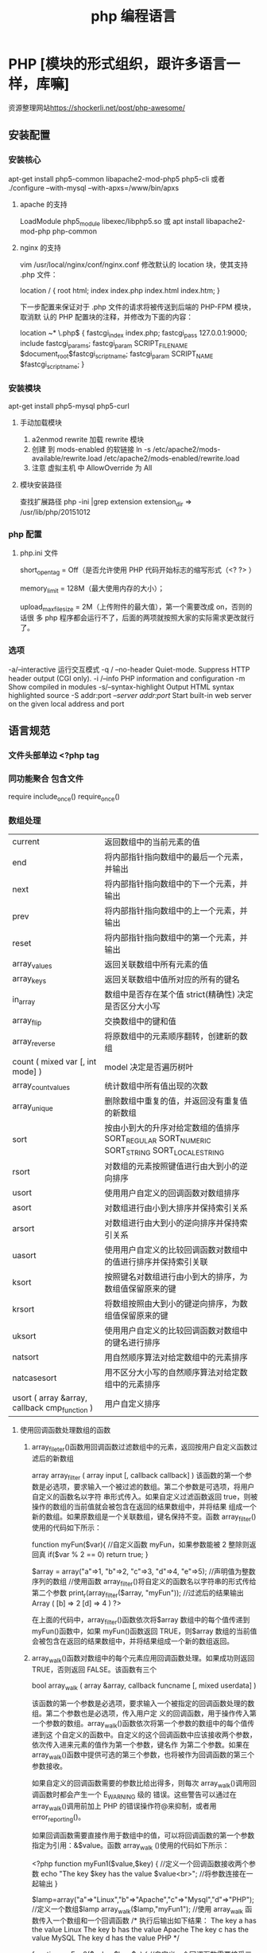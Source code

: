 #+TITLE: php 编程语言
#+DESCRIPTION: 关于 php 的文档啦
* PHP [模块的形式组织，跟许多语言一样，库嘛]
  资源整理网站[[https://shockerli.net/post/php-awesome/]] 
** 安装配置
*** 安装核心
    apt-get install php5-common libapache2-mod-php5 php5-cli
    或者
    ./configure --with-mysql --with-apxs=/www/bin/apxs
**** apache 的支持
     LoadModule php5_module        libexec/libphp5.so
     或
     apt install libapache2-mod-php php-common
**** nginx 的支持
     vim /usr/local/nginx/conf/nginx.conf
     修改默认的 location 块，使其支持 .php 文件：

     location / {
     root   html;
     index  index.php index.html index.htm;
     }
     
     下一步配置来保证对于 .php 文件的请求将被传送到后端的 PHP-FPM 模块， 取消默
     认的 PHP 配置块的注释，并修改为下面的内容：

     location ~* \.php$ {
     fastcgi_index   index.php;
     fastcgi_pass    127.0.0.1:9000;
     include         fastcgi_params;
     fastcgi_param   SCRIPT_FILENAME    $document_root$fastcgi_script_name;
     fastcgi_param   SCRIPT_NAME        $fastcgi_script_name;
     }
*** 安装模块
    apt-get install php5-mysql php5-curl
**** 手动加载模块 
     1. a2enmod rewrite 加载 rewrite 模块
     2. 创建 到 mods-enabled 的软链接 ln -s /etc/apache2/mods-available/rewrite.load /etc/apache2/mods-enabled/rewrite.load
     3. 注意 虚拟主机 中 AllowOverride 为 All
**** 模块安装路径
     查找扩展路径 php -ini |grep extension
     extension_dir => /usr/lib/php/20151012
*** php 配置  
**** php.ini 文件
     short_open_tag = Off（是否允许使用 PHP 代码开始标志的缩写形式（<? ?> ）
     
     memory_limit = 128M（最大使用内存的大小）；
     
     upload_max_filesize = 2M（上传附件的最大值），第一个需要改成 on，否则的话很
     多 php 程序都会运行不了，后面的两项就按照大家的实际需求更改就行了。
*** 选项
    -a/--interactive 运行交互模式
    -q / --no-header     Quiet-mode. Suppress HTTP header output (CGI only).
    -i /--info            PHP information and configuration
    -m             Show compiled in modules
    -s/--syntax-highlight             Output HTML syntax highlighted source
    -S addr:port  /--server addr:port/ Start built-in web server on the given local address and port

** 语言规范
*** 文件头部单边 <?php  tag 
*** 同功能聚合 包含文件
    require 
    include_once()
    require_once()
*** 数组处理
| current                                       | 返回数组中的当前元素的值                                                                    |
| end                                           | 将内部指针指向数组中的最后一个元素，并输出                                                  |
| next                                          | 将内部指针指向数组中的下一个元素，并输出                                                    |
| prev                                          | 将内部指针指向数组中的上一个元素，并输出                                                    |
| reset                                         | 将内部指针指向数组中的第一个元素，并输出                                                    |
| array_values                                  | 返回关联数组中所有元素的值                                                                  |
| array_keys                                    | 返回关联数组中值所对应的所有的键名                                                          |
| in_array                                      | 数组中是否存在某个值 strict(精确性) 决定是否区分大小写                                      |
| array_flip                                    | 交换数组中的键和值                                                                          |
| array_reverse                                 | 将原数组中的元素顺序翻转，创建新的数组                                                      |
| count ( mixed var [, int mode] )              | model 决定是否遍历树叶                                                                      |
| array_count_values                            | 统计数组中所有值出现的次数                                                                  |
| array_unique                                  | 删除数组中重复的值，并返回没有重复值的新数组                                                |
| sort                                          | 按由小到大的升序对给定数组的值排序 SORT_REGULAR SORT_NUMERIC SORT_STRING SORT_LOCALE_STRING |
| rsort                                         | 对数组的元素按照键值进行由大到小的逆向排序                                                  |
| usort                                         | 使用用户自定义的回调函数对数组排序                                                          |
| asort                                         | 对数组进行由小到大排序并保持索引关系                                                        |
| arsort                                        | 对数组进行由大到小的逆向排序并保持索引关系                                                  |
| uasort                                        | 使用用户自定义的比较回调函数对数组中的值进行排序并保持索引关联                              |
| ksort                                         | 按照键名对数组进行由小到大的排序，为数组值保留原来的键                                      |
| krsort                                        | 将数组按照由大到小的键逆向排序，为数组值保留原来的键                                        |
| uksort                                        | 使用用户自定义的比较回调函数对数组中的键名进行排序                                          |
| natsort                                       | 用自然顺序算法对给定数组中的元素排序                                                        |
| natcasesort                                   | 用不区分大小写的自然顺序算法对给定数组中的元素排序                                          |
| usort ( array &array, callback cmp_function ) | 用户自定义排序                                                                              |
**** 使用回调函数处理数组的函数 
***** array_fileter()函数用回调函数过滤数组中的元素，返回按用户自定义函数过滤后的新数组
      array array_filter ( array input [, callback callback] )
 该函数的第一个参数是必选项，要求输入一个被过滤的数组。第二个参数是可选项，将用户自定义的函数名以字符
 串形式传入。如果自定义过滤函数返回 true，则被操作的数组的当前值就会被包含在返回的结果数组中，并将结果
 组成一个新的数组。如果原数组是一个关联数组，键名保持不变。函数 array_filter()使用的代码如下所示：

         function myFun($var){                                           //自定义函数 myFun，如果参数能被 2 整除则返回真
                 if($var % 2 == 0)
                         return true;
         }

         $array = array("a"=>1, "b"=>2, "c"=>3, "d"=>4, "e"=>5);          //声明值为整数序列的数组
      //使用函数 array_filter()将自定义的函数名以字符串的形式传给第二个参数
      print_r(array_filter($array, "myFun"));                         //过滤后的结果输出 Array ( [b] => 2 [d] => 4 )
      ?>

         在上面的代码中，array_filter()函数依次将$array 数组中的每个值传递到 myFun()函数中，如果 myFun()函数返回
         TRUE，则$array 数组的当前值会被包含在返回的结果数组中，并将结果组成一个新的数组返回。
***** array_walk()函数对数组中的每个元素应用回调函数处理。如果成功则返回 TRUE，否则返回 FALSE。该函数有三个
       bool array_walk ( array &array, callback funcname [, mixed userdata] )

 该函数的第一个参数是必选项，要求输入一个被指定的回调函数处理的数组。第二个参数也是必选项，传入用户定
 义的回调函数，用于操作传入第一个参数的数组。array_walk()函数依次将第一个参数的数组中的每个值传递到这
 个自定义的函数中。自定义的这个回调函数中应该接收两个参数，依次传入进来元素的值作为第一个参数，键名作
 为第二个参数。如果在 array_walk()函数中提供可选的第三个参数，也将被作为回调函数的第三个参数接收。

 如果自定义的回调函数需要的参数比给出得多，则每次 array_walk()调用回调函数时都会产生一个 E_WARNING 级的
 错误。这些警告可以通过在 array_walk()调用前加上 PHP 的错误操作符@来抑制，或者用 error_reporting()。

 如果回调函数需要直接作用于数组中的值，可以将回调函数的第一个参数指定为引用：&$value。函数 array_walk
 ()使用的代码如下所示：


 <?php
         function myFun1($value,$key) {                                          //定义一个回调函数接收两个参数
                 echo "The key $key has the value $value<br>";                     //将参数连接在一起输出
         }

         $lamp=array("a"=>"Linux","b"=>"Apache","c"=>"Mysql","d"=>"PHP");    //定义一个数组$lamp
         array_walk($lamp,"myFun1");                     //使用 array_walk 函数传入一个数组和一个回调函数
         /*  执行后输出如下结果：
             The key a has the value Linux
             The key b has the value Apache
             The key c has the value MySQL
             The key d has the value PHP */

         function myFun2($value,$key,$p)  {              //自定义一个回调函数需要接受三个参数
                 echo "$key $p $value <br>";             //将三个参数连接后输出
         }
        
         array_walk($lamp,"myFun2","has the value");     //使用 array_walk 函数传入三个参数
         /*执行后输出如下结果：
           a has the value Linux
           b has the value Apache
           c has the value MySQL
        d has the value PHP     */

         function myFun3(&$value,$key) {                     //改变量组元素的值（请注意 &$value 传入引用）
                 $value="Web";                           //将改变原数组中每个元素的值
         }

         array_walk($lamp,"myFun3");                     //使用 array_walk 函数传入两个参数，其中第一个参数为引用
         print_r($lamp);                                 //输出：Array ( [a] => Web [b] => Web [c] => Web [d] => Web )
 ?>

***** array_map() 
 与上一个 array_walk()函数相比，array_map()函数将更加灵活，并且可以处理多个数组。
 将回调函数作用到给定数组的元素上，返回用户自定义函数作用后的数组。array_map()是
 任意参数列表函数，回调函数接受的参数数目应该和传递给 array_map()函数的数组数目
 一致。其函数的原型如下：
***** 多维数组的排序 
  array_multisort()  对多个数组或多维数组进行排序  
  PHP 也允许在多维数组上执行一些比较复杂的排序。例如，首先对一个嵌套数组使用一个普通的键值进行排序，然
 后再根据另一个键值进行排序。这与使用 SQL 的 ORDER BY 语句对多个字段进行排序非常相似。可以使用
 array_multisort()函数对多个数组或多维数组进行排序，或者根据某一维或多维对多维数组进行排序。其函数的原
 型分别如下：


 bool array_multisort ( array ar1 [, mixed arg [, mixed ... [, array ...]]] )

 该函数如果成功则返回 TRUE，失败则返回 FALSE。第一个参数是要排序的主要数组。数组中的值比较为相同的话，
 就按照下一个输入数组中相应值的大小来排序，依此类推。函数 array_multisort()使用的代码如下所示：


 <?php
         $data = array(                          //声明一个$data 数组，仿真了一个行和列数组
                         array("id" => 1, "soft" => "Linux", "rating" => 3),
                         array("id" => 2, "soft" => "Apache", "rating" => 1),
                         array("id" => 3, "soft" => "MySQL", "rating" => 4),
                         array("id" => 4, "soft" => "PHP", "rating" => 2),
                 );
         //使用 foreach 遍历创建两个数组作为 array_multisort 的参数
         foreach ($data as $key => $value) {
                 $soft[$key] = $value["soft"];     //将$data 中的每个数组元素中键值为 soft 的值形成数组$soft
                 $rating[$key] = $value["rating"]; //将每个数组元素中键值为 rating 的值形成数组$rating
         }

         array_multisort($rating, $soft, $data);  //使用 array_multisort()函数传入三个数组进行排序
         print_r($data);                          //输出排序后的二维数组
 ?>

**** 拆分、合并、分解和接合数组 
***** 函数 array_slice() 
      array_slice()函数的作用是在数组中根据条件取出一段值并返回。如果数组有字符串键，所返回的数组将保留键名。
      该函数可以设置四个参数，其函数的原型如下：
** 运行程序 php <FILENAME>/php -f <FILENAME>
* 例子
** 简单文件上传 
  注意路径都是相对路径，绝对路径 必须是/home/wuming 这种的，要么用常量 ROOT 这种
   PHP 文件上传
 通过 PHP，可以把文件上传到服务器。
 本章节实例在 test 项目下完成，目录结构为：
 test
 |-----upload             # 文件上传的目录
 |-----form.html          # 表单文件
 |-----upload_file.php    # php 上传代码
 源码下载
 创建一个文件上传表单
 允许用户从表单上传文件是非常有用的。
 请看下面这个供上传文件的 HTML 表单：
 <html>
 <head>
 <meta charset="utf-8">
 <title>菜鸟教程(runoob.com)</title>
 </head>
 <body>

 <form action="upload_file.php" method="post" enctype="multipart/form-data">
     <label for="file">文件名：</label>
     <input type="file" name="file" id="file"><br>
     <input type="submit" name="submit" value="提交">
 </form>

 </body>
 </html>
 将以上代码保存到 form.html 文件中。
 有关上面的 HTML 表单的一些注意项列举如下：
 <form> 标签的 enctype 属性规定了在提交表单时要使用哪种内容类型。在表单需要二进制数据时，比如文件内容，请使用 "multipart/form-data"。
 <input> 标签的 type="file" 属性规定了应该把输入作为文件来处理。举例来说，当在浏览器中预览时，会看到输入框旁边有一个浏览按钮。
 注释：允许用户上传文件是一个巨大的安全风险。请仅仅允许可信的用户执行文件上传操作。
 创建上传脚本
 "upload_file.php" 文件含有供上传文件的代码：
 <?php
 if ($_FILES["file"]["error"] > 0)
 {
     echo "错误：" . $_FILES["file"]["error"] . "<br>";
 }
 else
 {
     echo "上传文件名: " . $_FILES["file"]["name"] . "<br>";
     echo "文件类型: " . $_FILES["file"]["type"] . "<br>";
     echo "文件大小: " . ($_FILES["file"]["size"] / 1024) . " kB<br>";
     echo "文件临时存储的位置: " . $_FILES["file"]["tmp_name"];
 }
 ?>
 通过使用 PHP 的全局数组 $_FILES，你可以从客户计算机向远程服务器上传文件。
 第一个参数是表单的 input name，第二个下标可以是 "name"、"type"、"size"、"tmp_name" 或 "error"。如下所示：
 $_FILES["file"]["name"] - 上传文件的名称
 $_FILES["file"]["type"] - 上传文件的类型
 $_FILES["file"]["size"] - 上传文件的大小，以字节计
 $_FILES["file"]["tmp_name"] - 存储在服务器的文件的临时副本的名称
 $_FILES["file"]["error"] - 由文件上传导致的错误代码
 这是一种非常简单文件上传方式。基于安全方面的考虑，您应当增加有关允许哪些用户上传文件的限制。
 上传限制
 在这个脚本中，我们增加了对文件上传的限制。用户只能上传 .gif、.jpeg、.jpg、.png 文件，文件大小必须小于 200 kB：
 <?php
 // 允许上传的图片后缀
 $allowedExts = array("gif", "jpeg", "jpg", "png");
 $temp = explode(".", $_FILES["file"]["name"]);
 $extension = end($temp);        // 获取文件后缀名
 if ((($_FILES["file"]["type"] == "image/gif")
 || ($_FILES["file"]["type"] == "image/jpeg")
 || ($_FILES["file"]["type"] == "image/jpg")
 || ($_FILES["file"]["type"] == "image/pjpeg")
 || ($_FILES["file"]["type"] == "image/x-png")
 || ($_FILES["file"]["type"] == "image/png"))
 && ($_FILES["file"]["size"] < 204800)    // 小于 200 kb
 && in_array($extension, $allowedExts))
 {
     if ($_FILES["file"]["error"] > 0)
     {
         echo "错误：: " . $_FILES["file"]["error"] . "<br>";
     }
     else
     {
         echo "上传文件名: " . $_FILES["file"]["name"] . "<br>";
         echo "文件类型: " . $_FILES["file"]["type"] . "<br>";
         echo "文件大小: " . ($_FILES["file"]["size"] / 1024) . " kB<br>";
         echo "文件临时存储的位置: " . $_FILES["file"]["tmp_name"];
     }
 }
 else
 {
     echo "非法的文件格式";
 }
 ?>
 保存被上传的文件
 上面的实例在服务器的 PHP 临时文件夹中创建了一个被上传文件的临时副本。
 这个临时的副本文件会在脚本结束时消失。要保存被上传的文件，我们需要把它拷贝到另外的位置：
 <?php
 // 允许上传的图片后缀
 $allowedExts = array("gif", "jpeg", "jpg", "png");
 $temp = explode(".", $_FILES["file"]["name"]);
 echo $_FILES["file"]["size"];
 $extension = end($temp);     // 获取文件后缀名
 if ((($_FILES["file"]["type"] == "image/gif")
 || ($_FILES["file"]["type"] == "image/jpeg")
 || ($_FILES["file"]["type"] == "image/jpg")
 || ($_FILES["file"]["type"] == "image/pjpeg")
 || ($_FILES["file"]["type"] == "image/x-png")
 || ($_FILES["file"]["type"] == "image/png"))
 && ($_FILES["file"]["size"] < 204800)   // 小于 200 kb
 && in_array($extension, $allowedExts))
 {
     if ($_FILES["file"]["error"] > 0)
     {
         echo "错误：: " . $_FILES["file"]["error"] . "<br>";
     }
     else
     {
         echo "上传文件名: " . $_FILES["file"]["name"] . "<br>";
         echo "文件类型: " . $_FILES["file"]["type"] . "<br>";
         echo "文件大小: " . ($_FILES["file"]["size"] / 1024) . " kB<br>";
         echo "文件临时存储的位置: " . $_FILES["file"]["tmp_name"] . "<br>";
        
         // 判断当期目录下的 upload 目录是否存在该文件
         // 如果没有 upload 目录，你需要创建它，upload 目录权限为 777
         if (file_exists("upload/" . $_FILES["file"]["name"]))
         {
             echo $_FILES["file"]["name"] . " 文件已经存在。 ";
         }
         else
         {
             // 如果 upload 目录不存在该文件则将文件上传到 upload 目录下
             move_uploaded_file($_FILES["file"]["tmp_name"], "upload/" . $_FILES["file"]["name"]);
             echo "文件存储在: " . "upload/" . $_FILES["file"]["name"];
         }
     }
 }
 else
 {
     echo "非法的文件格式";
 }
 ?>
 上面的脚本检测了文件是否已存在，如果不存在，则把文件拷贝到名为 "upload" 的目录下。
 文件上传演示操作如下所示：
** 日志记录
 error_log("出现大麻烦了!", 1, ". mydomain.com");   //发送到管理员邮箱中   
 error_log("搞砸了!",   2,   "localhost:5000");     //发送到本机对应 5000 端口的服务器中   
 error_log("搞砸了!\n",   3,   "/usr/local/errors.log");  //追加到指定的文件中   
 #+BEGIN_SRC php
  <?php
  header("Content-type: text/html; charset=utf-8");
  /********************
  1、写入内容到文件,追加内容到文件
  2、打开并读取文件内容
  ********************/
   $file  = 'log.txt';//要写入文件的文件名（可以是任意文件名），如果文件不存在，将会创建一个
   $content = "第一次写入的内容\n";
  
   if($f  = file_put_contents($file, $content,FILE_APPEND)){// 这个函数支持版本(PHP 5) 
    echo "写入成功。<br />";
   }
  if($data = file_get_contents($file)){; // 这个函数支持版本(PHP 4 >= 4.3.0, PHP 5) 
    echo "写入文件的内容是：$data";
   }
  ?>
 #+END_SRC
** 临时域名
     ./natapp -authtoken=e5eb817e91aeee83 
* 树的节点
/**
 * Class TNode
 * 节点类
 */
class TNode
{
    public $lnode = null;
    public $rnode = null;
    public $val = 0;

    public function __construct($val, $lnode = null, $rnode = null)
    {
        $this->val = $val;
        $this->lnode = $lnode;
        $this->rnode = $rnode;
    }
}

树的容器


/**
 * Class BinarySearchTree
 * 二叉查找树容器
 */
class BinarySearchTree
{

    /**
     * 用于存放根节点
     * @var null|TNode
     */
    protected $head = null;

    /**
     * 内部节点的指向引用
     * @var null|TNode
     */
    protected $pointer = null;

    public function __construct(TNode &$node)
    {
        $this->head = &$node;
        $this->pointer = $this->head;
    }

    /**
     * 重置指针到根节点
     */
    public function rewind()
    {
        $this->pointer = &$this->head;
    }

    /**
     * 插入操作
     * @param $val
     */
    public function insert($val)
    {
        $this->rewind();
        //遍历插入
        while (true) {
            if ($val > $this->pointer->val) {
                //大于当前节点则向右查
                if (!empty($this->pointer->rnode)) {
                    $this->pointer = &$this->pointer->rnode;
                } else {
                    $this->pointer->rnode = new TNode($val);
                    break;
                }
            } else {
                //小于当前节点则向左查
                if (!empty($this->pointer->lnode)) {
                    $this->pointer = &$this->pointer->lnode;
                } else {
                    $this->pointer->lnode = new TNode($val);
                    break;
                }
            }
        }
    }

    /**
     * 查找操作
     * @param $val
     * @return bool|null|TNode
     */
    public function search($val)
    {
        //与插入类似
        $this->rewind();
        while (true) {
            if ($val > $this->pointer->val) {
                if (!empty($this->pointer->rnode)) {
                    $this->pointer = &$this->pointer->rnode;
                } else {
                    return false;
                }
            } else if ($val < $this->pointer->val) {
                if (!empty($this->pointer->lnode)) {
                    $this->pointer = &$this->pointer->lnode;
                } else {
                    return false;
                }
            } else {
                return $this->pointer;
            }
        }
    }

    /**
     * 删除操作
     * @param $val
     * @return bool
     */
    public function delete($val)
    {
        $this->rewind();
        $flag = true;
        $prev_pointer = null;
        //遍历寻找需要被删除的数据
        while (true) {
            if ($val > $this->pointer->val) {
                if (!empty($this->pointer->rnode)) {
                    $prev_pointer = $this->pointer;
                    $this->pointer = &$this->pointer->rnode;
                } else {
                    $flag = false;
                    break;
                }
            } else if ($val < $this->pointer->val) {
                if (!empty($this->pointer->lnode)) {
                    $prev_pointer = $this->pointer;
                    $this->pointer = &$this->pointer->lnode;
                } else {
                    $flag = false;
                    break;
                }
            } else {
                break;
            }
        }

        if ($flag === false) {
            return false;
        }

        if ($this->pointer->rnode == null || $this->pointer->lnode == null) {
            //存在左边
            if ($this->pointer == $prev_pointer->lnode) {
                unset($prev_pointer->lnode);
                $prev_pointer->lnode = $this->pointer->lnode;
            } else {
                unset($prev_pointer->rnode);
                $prev_pointer->rnode = $this->pointer->lnode;
            }
            unset($this->pointer);
        } else if ($this->pointer->rnode != null && $this->pointer->rnode == null) {
            //存在右边分支
            if ($this->pointer == $prev_pointer->lnode) {
                unset($prev_pointer->lnode);
                $prev_pointer->lnode = $this->pointer->rnode;
            } else {
                unset($prev_pointer->rnode);
                $prev_pointer->rnode = $this->pointer->rnode;
            }
            unset($this->pointer);
        } else if ($this->pointer->rnode == null && $this->pointer->lnode == null) {
            //不存在两边分支
            if ($this->pointer == $prev_pointer->lnode) {
                unset($prev_pointer->lnode);
            } else {
                unset($prev_pointer->rnode);
            }
            unset($this->pointer);
        } else {
            //两边都存在分支
            $temp = &$this->pointer;
            //先转向左节点
            $search = &$this->pointer->lnode;
            //一直向右寻找
            while (!empty($search->rnode)) {
                $temp = &$search;
                $search = &$search->rnode;
            }
            $this->pointer->val = $search->val;
            //如果第一次寻找存在右节点
            if ($temp != $this->pointer) {
                //重置右节点
                $temp->rnode = $search->lnode;
            } else {
                //重置左节点
                $temp->lnode = $search->lnode;
            }
        }
    }

}

实例演示


$tree = new BinarySearchTree(new TNode(1));
$tree->insert(2);
$tree->insert(5);
$tree->insert(7);
$tree->insert(3);
$tree->insert(6);
$tnode = $tree->search(5);
var_dump($tnode);
$tree->delete(5);
var_dump($tree);
=======
* 数据库调试
  echo mysql_errno();  
  echo mysql_error();
* 数据库操作
1.链接数据库通用方法：conn.php 
<?php 
//第一步：链接数据库 
$conn=@mysql_connect("localhost:3306","wuming","wuming")or die ("mysql 链接失败"); 

//第二步: 选择指定的数据库，设置字符集 
@mysql_select_db("test",$conn) or die ("db 链接失败".mysql_error()); 
print_r($conn);
mysql_query('SET NAMES UTF8')or die ("字符集设置错误"); 
?> 

2.增加 add.php 
<?php 
include("conn.php");//引入链接数据库 
if(!empty($_POST['sub'])){ 
$title=$_POST['title']; 
$con=$_POST['con']; 
echo $sql="insert into news(id,title,dates,contents) value (null,'$title',now(),'$con')" ; 
mysql_query($sql); 
echo"插入成功"; 
} 
?> 
<form action="add.php" method="post"> 
标题: <input type="text" name="title"><br> 
内容: <textarea rows="5" cols="50" name="con"></textarea><br> 
<input type="submit" name="sub" value="发表"> 
</form> 

3.删除 del.php 
<?php 
include("conn.php");//引入链接数据库<pre name="code" class="html"><?php 
include("conn.php");//引入链接数据库 
if(!empty ($_GET['id'])){ 
$sql="select * from news where id='".$_GET['id']."'"; 
$query=mysql_query($sql); 
$rs=mysql_fetch_array($query); 
} 
if(!empty($_POST['sub'])){ 
$title=$_POST['title']; 
$con=$_POST['con']; 
$hid=$_POST['hid']; 
$sql="update news set title='$title',contents='$con' where id='$hid' limit 1 "; 
mysql_query($sql); 
echo "<script> alert('更新成功'); location.href='index.php'</script>"; 
echo"更新成功"; 
} 
?> 
<form action="edit.php" method="post"> 
<input type="hidden" name="hid" value="<?php echo $rs['id']?>"/> 
标题: <input type="text" name="title" value="<?php echo $rs['title']?>"><br> 
内容: <textarea rows="5" cols="50" name="con"><?php echo $rs['contents']?></textarea><br> 
<input type="submit" name="sub" value="发表"> 
</form></pre><br> 
if(!empty($_GET['del'])){ $d=$_GET['del']; $sql="delete from news where id ='$d'"; } $query=mysql_query($sql); echo "删除成功"; ?><p></p> 
<pre></pre> 
<br> 
4，改 edit.php 页面 
<p></p> 
<p><br> 
</p> 
<p></p><pre name="code" class="html"><?php 
include("conn.php");//引入链接数据库 
if(!empty ($_GET['id'])){ 
$sql="select * from news where id='".$_GET['id']."'"; 
$query=mysql_query($sql); 
$rs=mysql_fetch_array($query); 
} 
if(!empty($_POST['sub'])){ 
$title=$_POST['title']; 
$con=$_POST['con']; 
$hid=$_POST['hid']; 
$sql="update news set title='$title',contents='$con' where id='$hid' limit 1 "; 
mysql_query($sql); 
echo "<script> alert('更新成功'); location.href='index.php'</script>"; 
echo"更新成功"; 
} 
?> 
<form action="edit.php" method="post"> 
<input type="hidden" name="hid" value="<?php echo $rs['id']?>"/> 
标题: <input type="text" name="title" value="<?php echo $rs['title']?>"><br> 
内容: <textarea rows="5" cols="50" name="con"><?php echo $rs['contents']?></textarea><br> 
<input type="submit" name="sub" value="发表"> 
</form></pre><br> 
5.查，列表页面<pre name="code" class="html"><a href="add.php">添加内容</a> 
<form> 
<input type="text" name="keys" /> 
<input type="submit" name="subs" value="搜索"/> 
</form> 
<?php 
include("conn.php");//引入链接数据库 
if(!empty($_GET['keys'])){ 
$w=" title like '%".$_GET['keys']."%'"; 
}else{ 
$w=1; 
} 
$sql="select * from news where $w order by id desc"; 
$query=mysql_query($sql); 
while($rs=mysql_fetch_array($query)){ 
?> 
<h2>标题:<a href="view.php?id=<?php echo $rs['id'] ?>"><?php echo $rs['title'] ?></a> <a href="edit.php?id=<?php echo $rs['id'] ?>">编辑</a>｜｜<a href="del.php?del=<?php echo $rs['id'] ?>">删除</a></h2> 
<li><?php echo $rs['dates'] ?></li> 
<p><?php echo $rs['contents'] ?></p> 
<hr> 
<?php 
} 

* PHP 扩展
** 扩展管理器
*** Composer php 项目依赖管理器
**** 安装
    curl -sS https://getcomposer.org/installer | php
    mv composer.phar /usr/local/bin/composer
**** 配置文件 composer.json
***** 设置镜像地址(中国的镜像地址 -g 参数表示全局配置)
      composer config -g repo.packagist composer https://packagist.phpcomposer.com
       然后在自己项目里面的 composer.json 文件里面添加如下：
       #+BEGIN_SRC json
         "repositories": {
             "packagist": {
                 "type": "composer",
                 "url": "https://packagist.phpcomposer.com"
             }
         }
       #+END_SRC
***** 声明依赖
   #+BEGIN_SRC json
     {
         "require": {
             "monolog/monolog": "1.2.*"
         }
     }
   #+END_SRC
**** 安装依赖
     安装依赖非常简单，只需在项目目录下运行：
     composer install
   
     如果没有全局安装的话，则运行：
     php composer.phar install
**** 自动加载
     Composer 提供了自动加载的特性，只需在你的代码的初始化部分中加入下面一行：
     require 'vendor/autoload.php';
**** 仅更新单个库 composer update foo/bar
**** 更新 composer.lock  composer update nothing  或 composer update --lock
**** 不编辑 composer.json 的情况下安装库
  你可能会觉得每安装一个库都需要修改 composer.json 太麻烦，那么你可以直接使用 require 命令。

  composer require "foo/bar:1.0.0"
  
  这个方法也可以用来快速地新开一个项目。init 命令有--require 选项，可以自动编写
  composer.json：（注意我们使用-n，这样就不用回答问题）

  $ composer init --require=foo/bar:1.0.0 -n
  $ cat composer.json
  {
      "require": {
          "foo/bar": "1.0.0"
      }
  }
**** 克隆仓库
  composer create-project doctrine/orm path 2.2.0
  
  这会自动克隆仓库，并检出指定的版本。克隆库的时候用这个命令很方便，不需要搜寻原
  始的 URI 了。

**** 若要修改，源代码优先
  composer update symfony/yaml --prefer-source

  composer status -v
  You have changes in the following dependencies:
  /path/to/app/vendor/symfony/yaml/Symfony/Component/Yaml:
      M Dumper.php
  当你试图更新一个修改过的库的时候，Composer 会提醒你，询问是否放弃修改：

  $ composer update
**** 为生产环境作准备
  最后提醒一下，在部署代码到生产环境的时候，别忘了优化一下自动加载：

  composer dump-autoload --optimize
  安装包的时候可以同样使用--optimize-autoloader。不加这一选项，你可能会发现 20%到 25%的性能损失。
** 单元测试 phpunit https://phar.phpunit.de/
   $ wget http://phar.phpunit.cn/phpunit-6.2.phar
   $ chmod +x phpunit-6.2.phar
   $ sudo mv phpunit-6.2.phar /usr/local/bin/phpunit
   $ phpunit --version
* 库函数 
** 命令行模式
*** 内置 webserver
    启动 Web 服务器
    $ cd ~/public_html
    $ php -S localhost:8000
** date
	 date(Y 年 m 月 d 日 l 星期/M 英文月,而不是数字)
	 ((int)date('h')+8)时间,东八区要加 8 小时
	 h - 带有首位零的 12 小时小时格式
	 i - 带有首位零的分钟 (minute)
	 s - 带有首位零的秒（00 -59）(second)
	 a - 小写的午前和午后（am 或 pm）ante (before) meridiem post meridiem
	 cal_days_in_month()	针对指定的年份和历法，返回一个月中的天数。
	 cal_from_jd()	把儒略日计数转换为指定历法的日期。
	 cal_info()	返回有关指定历法的信息。
	 cal_to_jd()	把指定历法中的日期转换为儒略日计数。
	 easter_date()	返回指定年份的复活节午夜的 Unix 时间戳。
	 easter_days()	返回指定年份的复活节与 3 月 21 日之间的天数。
	 frenchtojd()	把法国共和历的日期转换成为儒略日计数。
	 gregoriantojd()	把格利高里历法的日期转换成为儒略日计数。
	 jddayofweek()	返回日期在周几。
	 jdmonthname()	返回月的名称。
	 jdtofrench()	把儒略日计数转换为法国共和历的日期。
	 jdtogregorian()	将格利高里历法转换成为儒略日计数。
	 jdtojewish()	把儒略日计数转换为犹太历法的日期。
	 jdtojulian()	把儒略日计数转换为儒略历法的日期。
	 jdtounix()	把儒略日计数转换为 Unix 时间戳。
	 jewishtojd()	把犹太历法的日期转换为儒略日计数。
	 juliantojd()	把儒略历法的日期转换为儒略日计数。
	 unixtojd()	把 Unix 时间戳转换为儒略日计数。

	 Date/Time 函数的行为受到 php.ini 中设置的影响：
	 date.timezone 	默认时区（所有的 Date/Time 函数使用该选项） 	
	 date.default_latitude 	默认纬度（date_sunrise() 和 date_sunset() 使用该选项）
	 date.default_longitude 	默认经度（date_sunrise() 和 date_sunset() 使用该选项）
	 date.sunrise_zenith 	默认日出天顶（date_sunrise() 和 date_sunset() 使用该选项）
	 date.sunset_zenith 	默认日落天顶（date_sunrise() 和 date_sunset() 使用该选项）
	 PHP 5 Date/Time 函数
	 函数 	描述
	 checkdate() 	验证格利高里日期。
	 date_add() 	添加日、月、年、时、分和秒到日期。
	 date_create_from_format() 	返回根据指定格式进行格式化的新的 DateTime 对象。
	 date_create() 	返回新的 DateTime 对象。
	 date_date_set() 	设置新日期。
	 date_default_timezone_get() 	返回由所有的 Date/Time 函数使用的默认时区。
	 date_default_timezone_set() 	设置由所有的 Date/Time 函数使用的默认时区。
	 date_diff() 	返回两个日期间的差值。
	 date_format() 	返回根据指定格式进行格式化的日期。
	 date_get_last_errors() 	返回日期字符串中的警告/错误。
	 date_interval_create_from_date_string() 	从字符串的相关部分建立 DateInterval。
	 date_interval_format() 	格式化时间间隔。
	 date_isodate_set() 	设置 ISO 日期。
	 date_modify() 	修改时间戳。
	 date_offset_get() 	返回时区偏移。
	 date_parse_from_format() 	根据指定的格式返回带有关于指定日期的详细信息的关联数组。
	 date_parse() 	返回带有关于指定日期的详细信息的关联数组。
	 date_sub() 	从指定日期减去日、月、年、时、分和秒。
	 date_sun_info() 	返回包含有关指定日期与地点的日出/日落和黄昏开始/黄昏结束的信息的数组。
	 date_sunrise() 	返回指定日期与位置的日出时间。
	 date_sunset() 	返回指定日期与位置的日落时间。
	 date_time_set() 	设置时间。
	 date_timestamp_get() 	返回 Unix 时间戳。
	 date_timestamp_set() 	设置基于 Unix 时间戳的日期和时间。
	 date_timezone_get() 	返回给定 DateTime 对象的时区。
	 date_timezone_set() 	设置 DateTime 对象的时区。
	 date() 	格式化本地日期和时间。
	 getdate() 	返回某个时间戳或者当前本地的日期/时间的日期/时间信息。
	 gettimeofday() 	返回当前时间。
	 gmdate() 	格式化 GMT/UTC 日期和时间。
	 gmmktime() 	返回 GMT 日期的 UNIX 时间戳。
	 gmstrftime() 	根据区域设置对 GMT/UTC 日期和时间进行格式化。
	 idate() 	将本地时间/日期格式化为整数。
	 localtime() 	返回本地时间。
	 microtime() 	返回当前时间的微秒数。
	 mktime() 	返回日期的 Unix 时间戳。
	 strftime() 	根据区域设置对本地时间/日期进行格式化。
	 strptime() 	解析由 strftime() 生成的时间/日期。
	 strtotime() 	将任何英文文本的日期或时间描述解析为 Unix 时间戳。
	 time() 	返回当前时间的 Unix 时间戳。
	 timezone_abbreviations_list() 	返回包含夏令时、偏移量和时区名称的关联数组。
	 timezone_identifiers_list() 	返回带有所有时区标识符的索引数组。
	 timezone_location_get() 	返回指定时区的位置信息。
	 timezone_name_from_abbr() 	根据时区缩略语返回时区名称。
	 timezone_name_get() 	返回时区的名称。
	 timezone_offset_get() 	返回相对于 GMT 的时区偏移。
	 timezone_open() 	创建新的 DateTimeZone 对象。
	 timezone_transitions_get() 	返回时区的所有转换。
	 timezone_version_get() 	返回时区数据库的版本。

** 错误
*** basic
     ini_set("display_errors","On");
    error_reporting(E_ALL); //-1 是关闭
*** php7 
     try{}
     catch(){
     
     }
     
     try
     {
   // Code that may throw an Exception or Error.
   }
catch (Throwable $t)
{
   // Executed only in PHP 7, will not match in PHP 5
}
catch (Exception $e)
{
   // Executed only in PHP 5, will not be reached in PHP 7
}
** Exceptions
    try {
    echo inverse(5) . "\n";
} catch (Exception $e) {
    echo 'Caught exception: ',  $e->getMessage(), "\n";
} finally {
    echo "First finally.\n";
}
** 预定义常量
    Superglobals — Superglobals are built-in variables that are always available in all scopes
    $GLOBALS — References all variables available in global scope
    $_SERVER — Server and execution environment information
    $_GET — HTTP GET variables
$_POST — HTTP POST variables
$_FILES — HTTP File Upload variables
$_REQUEST — HTTP Request variables
$_SESSION — Session variables
$_ENV — Environment variables
$_COOKIE — HTTP Cookies
$php_errormsg — The previous error message
$HTTP_RAW_POST_DATA — Raw POST data
$http_response_header — HTTP response headers
$argc — The number of arguments passed to script
$argv — Array of arguments passed to script
__FILE__  当前的文件名  在哪个文件中使用，就代表哪个文件名称  
__LINE__  当前的行数  在代码的哪行使用，就代表哪行的行号  
__FUNCTION__  当前的函数名  在哪个函数中使用，就代表哪个函数名  
__CLASS__  当前的类名  在哪个类中使用，就代表哪个类的类名  
__METHOD__  当前对象的方法名  在对象中的哪个方法中使用，就代表这个方法名  
PHP_OS  UNIX 或 WINNT 等  执行 PHP 解析的操作系统名称  
PHP_VERSION  5.2.6 等  当前 PHP 服务器的版本  
TRUE  TRUE  代表布尔值，真  
FALSE  FALSE  代表布尔值，假  
NULL  NULL  代表空值  
DIRECTORY_SEPARATOR  \或/  根据操作系统决定目录的分隔符  
PATH_SEPARATOR  ；或：  根据操作系统决定环境变量的目录列表分隔符  
E_ERROR  1  错误，导致 PHP 脚本运行终止  
E_WARNING  2  警告，不会导致 PHP 脚本运行终止  
E_PARSE  4  解析错误，由程序解析器报告  
E_NOTICE  8  关键的错误，例如变量末初始化  
M_PI  3.1415926535898  Π  
   PHP_EOL 回车断行符
** Generators
    yield
    
#+begin_src php
<?php
function gen_one_to_three() {
    for ($i = 1; $i <= 3; $i++) {
        // Note that $i is preserved between yields.
        yield $i;
    }
}

$generator = gen_one_to_three();
foreach ($generator as $value) {
    echo "$value\n";
}
#+end_src
** file
	 fopen("filename",'w')  //可以指定绝对路径或相对路径
	 "r" 	只读方式打开，将文件指针指向文件头。
	 "r+" 	读写方式打开，将文件指针指向文件头。
	 "w" 	写入方式打开，将文件指针指向文件头并将文件大小截为零。如果文件不存在则尝试创建之。
	 "w+" 	读写方式打开，将文件指针指向文件头并将文件大小截为零。如果文件不存在则尝试创建之。
	 "a" 	写入方式打开，将文件指针指向文件末尾。如果文件不存在则尝试创建之。
	 "a+" 	读写方式打开，将文件指针指向文件末尾。如果文件不存在则尝试创建之。
	 "x" 	创建并以写入方式打开，将文件指针指向文件头。如果文件已存在，则报错.
	 basename() 	返回路径中的文件名部分。
	 chgrp() 	改变文件组。 	
	 chmod() 	改变文件模式。 
	 chown() 	改变文件所有者。 	
	 clearstatcache() 	清除文件状态缓存。 	
	 fopen() 可以通过 http 路径打开,可以在 php.ini 中配置 allow_url_fopen   //unix 中要注意文件的访问权限
	 copy() 	复制文件。
	 fread(filepoint,length)	读取打开的文件。
	 fwrite(file,string,length)   
	 file_get_contents(filepath) 函数把整个文件读入一个字符串中。
	 file_put_contents(filepath,filecontent) 在 ftp 中要用到 flags 和 context 标志
	 basename()
	 is_readable()
	 fgets()
	 fgetss() 去掉文件中的 html 格式
	 readfile(filename) 输出到浏览器
	 file(file) 返回值是文件内容
	 fgetc()
	 file_exists()
	 filesize()
	 unlink() 删除文件
	 rewind()
	 fseek()
	 ftell()
	 delete() 	参见 unlink() 或 unset()。 	 
	 dirname() 	返回路径中的目录名称部分。 	
	 disk_free_space() 	返回目录的可用空间。 	
	 disk_total_space() 	返回一个目录的磁盘总容量。
	 diskfreespace() 	disk_free_space() 的别名。
	 fclose() 	关闭打开的文件。 	
	 feof() 	测试文件指针是否到了文件结束的位置。 	
	 fflush() 	向打开的文件输出缓冲内容。 
	 fgetc() 	从打开的文件中返回字符。 
	 fgetcsv() 	从打开的文件中解析一行，校验 CSV 字段。 	
	 fgets() 	从打开的文件中返回一行。 	
	 fgetss() 	从打开的文件中读取一行并过滤掉 HTML 和 PHP 标记。 	  file() 	把文件读入一个数组中。 	
	 file_exists() 	检查文件或目录是否存在。
	 file_get_contents() 	将文件读入字符串。 	
	 file_put_contents() 	将字符串写入文件。 	
	 fileatime() 	返回文件的上次访问时间。 	
	 filectime() 	返回文件的上次改变时间。 	
	 filegroup() 	返回文件的组 ID。 	
	 fileinode() 	返回文件的 inode 编号。 
	 filemtime() 	返回文件的上次修改时间。
	 fileowner() 	文件的 user ID（所有者）。
	 fileperms() 	返回文件的权限。 	
	 filesize() 	返回文件大小。 	
	 filetype() 	返回文件类型。 	
	 flock() 	锁定或释放文件。
	 fnmatch() 	根据指定的模式来匹配文件名或字符串。 	
	 fopen() 	打开一个文件或 URL。 	
	 fpassthru() 	从打开的文件中读数据，直到 EOF，并向输出缓冲写结果
	 fputcsv() 	将行格式化为 CSV 并写入一个打开的文件中。 	
	 fputs() 	fwrite() 的别名。 	
	 fread() 	读取打开的文件。 	
	 fscanf() 	根据指定的格式对输入进行解析。
	 fseek() 	在打开的文件中定位。 	
	 fstat() 	返回关于一个打开的文件的信息。
	 ftell() 	返回文件指针的读/写位置 
	 ftruncate() 	将文件截断到指定的长度。
	 fwrite() 	写入文件。 	
	 glob() 	返回一个包含匹配指定模式的文件名/目录的数组。 	
	 is_dir() 	判断指定的文件名是否是一个目录。 	
	 is_executable() 	判断文件是否可执行。 	
	 is_file() 	判断指定文件是否为常规的文件。 	
	 is_link() 	判断指定的文件是否是连接。 	
	 is_readable() 	判断文件是否可读。 	
	 is_uploaded_file() 	判断文件是否是通过 HTTP POST 上传的。 	
	 is_writable() 	判断文件是否可写。 	
	 is_writeable() 	is_writable() 的别名。 	
	 link() 	创建一个硬连接。 	
	 linkinfo() 	返回有关一个硬连接的信息。 	
	 lstat() 	返回关于文件或符号连接的信息。 	
	 mkdir() 	创建目录。 	
	 move_uploaded_file() 	将上传的文件移动到新位置。 	
	 parse_ini_file() 	解析一个配置文件。 	
	 pathinfo() 	返回关于文件路径的信息。 	
	 pclose() 	关闭有 popen() 打开的进程。 	
	 popen() 	打开一个进程。 	
	 readfile() 	读取一个文件，并输出到输出缓冲。 	
	 readlink() 	返回符号连接的目标。 	
	 realpath() 	返回绝对路径名。 	
	 rename() 	重名名文件或目录。 	
	 rewind() 	倒回文件指针的位置。 	
	 rmdir() 	删除空的目录。 	
	 set_file_buffer() 	设置已打开文件的缓冲大小。 	
	 stat() 	返回关于文件的信息。 	
	 symlink() 	创建符号连接。 	
	 tempnam() 	创建唯一的临时文件。
	 tmpfile() 	建立临时文件。 	
	 touch() 	设置文件的访问和修改时间。 	
	 umask() 	改变文件的文件权限。 	
	 unlink() 	删除文件。

	 isset(varname)判断变量是否已经配置，就是变量存不存在值
	 unset(varname)取消配置；
	 empty(varname) 对于值是 0 的数返回 true，这里要当心

** Directory 函数
	 chdir()	改变当前的目录。
	 chroot()	改变根目录。
	 closedir()	关闭目录句柄。
	 dir()	返回 Directory 类的实例。
	 getcwd()	返回当前工作目录。
	 opendir()	打开目录句柄。
	 readdir()	返回目录句柄中的条目。
	 rewinddir()	重置目录句柄。
	 scandir()	返回指定目录中的文件和目录的数组。
** PHP 过滤器用于对来自非安全来源的数据（比如用户输入）进行验证和过滤
	 filter_has_var() 	检查是否存在指定输入类型的变量。 	
	 filter_id() 	返回指定过滤器的 ID 号。 	
	 filter_input() 	从脚本外部获取输入，并进行过滤。 	
	 filter_input_array() 	从脚本外部获取多项输入，并进行过滤。 	
	 filter_list() 	返回包含所有得到支持的过滤器的一个数组。 	
	 filter_var_array() 	获取多项变量，并进行过滤。 	
	 filter_var() 	获取一个变量，并进行过滤。
** HTTP 函数允许您在其他输出被发送之前，对由 Web 服务器发送到浏览器的信息进行操作
	 header() 	向客户端发送原始的 HTTP 报头。
	 headers_list() 	返回已发送的（或待发送的）响应头部的一个列表。
	 headers_sent() 	检查 HTTP 报头是否发送/已发送到何处。
	 setcookie() 	定义与 HTTP 报头的其余部分一共发送的 cookie。
	 setrawcookie() 	定义与 HTTP 报头的其余部分一共发送的 cookie（不进行 URL 编码）

** 数学 (Math) 函数能处理 integer 和 float 范围内的值。
	 abs() 	绝对值。 	
	 acos() 	反余弦。 	
	 acosh() 	反双曲余弦。 	
	 asin() 	反正弦。 	
	 asinh() 	反双曲正弦。 	
	 atan() 	反正切。 	
	 atan2() 	两个参数的反正切。 	
	 atanh() 	反双曲正切。 	
	 base_convert() 	在任意进制之间转换数字。 	
	 bindec() 	把二进制转换为十进制。 	
	 ceil() 	向上舍入为最接近的整数。 	
	 cos() 	余弦。 	
	 cosh() 	双曲余弦。 	
	 decbin() 	把十进制转换为二进制。 	
	 dechex() 	把十进制转换为十六进制。 	
	 decoct() 	把十进制转换为八进制。 	
	 deg2rad() 	将角度转换为弧度。 	
	 exp() 	返回 Ex 的值。 	
	 expm1() 	返回 Ex - 1 的值。 	
	 floor() 	向下舍入为最接近的整数。 	
	 fmod() 	返回除法的浮点数余数。 	
	 getrandmax() 	显示随机数最大的可能值。 	
	 hexdec() 	把十六进制转换为十进制。 	
	 hypot() 	计算直角三角形的斜边长度。 	
	 is_finite() 	判断是否为有限值。 	
	 is_infinite() 	判断是否为无限值。 	
	 is_nan() 	判断是否为合法数值。 	
	 lcg_value() 	返回范围为 (0, 1) 的一个伪随机数。 	
	 log() 	自然对数。 	
	 log10() 	以 10 为底的对数。 	
	 log1p() 	返回 log(1 + number)。 	
	 max() 	返回最大值。 	
	 min() 	返回最小值。 	
	 mt_getrandmax() 	显示随机数的最大可能值。 	
	 mt_rand() 	使用 Mersenne Twister 算法返回随机整数。 	
	 mt_srand() 	播种 Mersenne Twister 随机数生成器。 	
	 octdec() 	把八进制转换为十进制。 	
	 pi() 	返回圆周率的值。 	
	 pow() 	返回 x 的 y 次方。 	
	 rad2deg() 	把弧度数转换为角度数。 	
	 rand() 	返回随机整数。 	
	 round() 	对浮点数进行四舍五入。 	
	 sin() 	正弦。 	
	 sinh() 	双曲正弦。 	
	 sqrt() 	平方根。 
	 srand() 	播下随机数发生器种子。 	
	 tan() 	正切。 	
	 tanh() 	双曲正切。
** string	
   mb_substr(strip_tags( $list["content"]),0,20) 截取字符串 对中文的支持
   ucfirst(string)->string 第一个字大写
   addcslashes — 以 C 语言风格使用反斜线转义字符串中的字符
   addslashes — 使用反斜线引用字符串
   bin2hex — 函数把包含数据的二进制字符串转换为十六进制值
   chop — rtrim 的别名
   chr — 返回指定的字符
   chunk_split — 将字符串分割成小块
   convert_cyr_string — 将字符由一种 Cyrillic 字符转换成另一种
   convert_uudecode — 解码一个 uuencode 编码的字符串
   convert_uuencode — 使用 uuencode 编码一个字符串
   count_chars — 返回字符串所用字符的信息
   crc32 — 计算一个字符串的 crc32 多项式
   crypt — 单向字符串散列
   explode — 使用一个字符串分割另一个字符串 : array explode ( string $delimiter , string $string [, int $limit ] )
   fprintf — 将格式化后的字符串写入到流
   get_html_translation_table — 返回使用 htmlspecialchars 和 htmlentities 后的转换表
   hebrev — 将逻辑顺序希伯来文（logical-Hebrew）转换为视觉顺序希伯来文（visual-Hebrew）
   hebrevc — 将逻辑顺序希伯来文（logical-Hebrew）转换为视觉顺序希伯来文（visual-Hebrew），并且转换换行符
   hex2bin — 转换十六进制字符串为二进制字符串
   html_entity_decode — Convert all HTML entities to their applicable characters
   htmlentities — Convert all applicable characters to HTML entities
   htmlspecialchars_decode — 将特殊的 HTML 实体转换回普通字符
   htmlspecialchars — Convert special characters to HTML entities
*** implode — 将一个一维数组的值转化为字符串
   #+BEGIN_SRC php
     <?php
     $arr = array('Hello','World!','I','love','Shanghai!');
     echo implode(" ",$arr);
     ?>
   #+END_SRC
*** join — 别名 implode
   lcfirst — 使一个字符串的第一个字符小写
   levenshtein — 计算两个字符串之间的编辑距离
   localeconv — Get numeric formatting information
   ltrim — 删除字符串开头的空白字符（或其他字符）
   md5_file — 计算指定文件的 MD5 散列值
   md5 — 计算字符串的 MD5 散列值
   metaphone — Calculate the metaphone key of a string
   money_format — 将数字格式化成货币字符串
   nl_langinfo — Query language and locale information
   nl2br — 在字符串所有新行之前插入 HTML 换行标记
   number_format — 以千位分隔符方式格式化一个数字
   ord — 返回字符的 ASCII 码值
   parse_str — 将字符串解析成多个变量
   print — 输出字符串;    实际不是函数,没参数
   printf — 输出格式化字符串
   quoted_printable_decode — 将 quoted-printable 字符串转换为 8-bit 字符串
   quoted_printable_encode — 将 8-bit 字符串转换成 quoted-printable 字符串
   quotemeta — 转义元字符集
   rtrim — 删除字符串末端的空白字符（或者其他字符）
   setlocale — 设置地区信息
   sha1_file — 计算文件的 sha1 散列值
   sha1 — 计算字符串的 sha1 散列值
   similar_text — 计算两个字符串的相似度
   soundex — Calculate the soundex key of a string
   sprintf — Return a formatted string
   sscanf — 根据指定格式解析输入的字符
   str_getcsv — 解析 CSV 字符串为一个数组
   str_ireplace — str_replace 的忽略大小写版本
   str_pad — 使用另一个字符串填充字符串为指定长度
   str_repeat — 重复一个字符串
   str_replace — 子字符串替换
   str_rot13 — 对字符串执行 ROT13 转换
   str_shuffle — 随机打乱一个字符串
   str_split — 将字符串转换为数组
   str_word_count — 返回字符串中单词的使用情况
   strcasecmp — 二进制安全比较字符串（不区分大小写）
   strchr — 别名 strstr
   strcmp — 二进制安全字符串比较
   strcoll — 基于区域设置的字符串比较
   strcspn — 获取不匹配遮罩的起始子字符串的长度
   strip_tags — 从字符串中去除 HTML 和 PHP 标记
   stripcslashes — 反引用一个使用 addcslashes 转义的字符串
   stripos — 查找字符串首次出现的位置（不区分大小写）
   stripslashes — 反引用一个引用字符串
   stristr — strstr 函数的忽略大小写版本
   strlen — 获取字符串长度
   strnatcasecmp — 使用“自然顺序”算法比较字符串（不区分大小写）
   strnatcmp — 使用自然排序算法比较字符串
   strncasecmp — 二进制安全比较字符串开头的若干个字符（不区分大小写）
   strncmp — 二进制安全比较字符串开头的若干个字符
   strpbrk — 在字符串中查找一组字符的任何一个字符
   strpos — 查找字符串首次出现的位置
   strrchr — 查找指定字符在字符串中的最后一次出现
   strrev — 反转字符串
   strripos — 计算指定字符串在目标字符串中最后一次出现的位置（不区分大小写）
   strrpos — 计算指定字符串在目标字符串中最后一次出现的位置
   strspn — 计算字符串中全部字符都存在于指定字符集合中的第一段子串的长度。
   strstr — 查找字符串的首次出现
   strtok — 标记分割字符串
   strtolower — 将字符串转化为小写
   strtoupper — 将字符串转化为大写
   strtr — 转换指定字符
   substr_compare — 二进制安全比较字符串（从偏移位置比较指定长度）
   substr_count — 计算字串出现的次数
   substr_replace — 替换字符串的子串
   substr — 返回字符串的子串
   trim — 去除字符串首尾处的空白字符（或者其他字符）
   ucfirst — 将字符串的首字母转换为大写
   ucwords — 将字符串中每个单词的首字母转换为大写
   vfprintf — 将格式化字符串写入流
   vprintf — 输出格式化字符串
   vsprintf — 返回格式化字符串
   wordwrap — 打断字符串为指定数量的字串
** 网络 函数
   checkdnsrr — 给指定的主机（域名）或者 IP 地址做 DNS 通信检查
   closelog — 关闭系统日志链接
   define_syslog_variables — Initializes all syslog related variables
   dns_check_record — 别名 checkdnsrr
   dns_get_mx — 别名 getmxrr
   dns_get_record — 获取指定主机的 DNS 记录
   fsockopen — 打开一个网络连接或者一个 Unix 套接字连接
   gethostbyaddr — 获取指定的 IP 地址对应的主机名  //这个只能查到本机的主机名,可能跟域名反向解析有关,不能反向解析,只能解析 host 文件里面的
   gethostbyname — Get the IPv4 address corresponding to a given Internet host name
   gethostbynamel — Get a list of IPv4 addresses corresponding to a given Internet host name
   gethostname — Gets the host name
   getmxrr — Get MX records corresponding to a given Internet host name
   getprotobyname — Get protocol number associated with protocol name
   getprotobynumber — Get protocol name associated with protocol number
   getservbyname — Get port number associated with an Internet service and protocol
   getservbyport — Get Internet service which corresponds to port and protocol
   header_register_callback — Call a header function
   header_remove — Remove previously set headers
   header — 发送原生 HTTP 头
   headers_list — Returns a list of response headers sent (or ready to send)
   headers_sent — Checks if or where headers have been sent
   http_response_code — Get or Set the HTTP response code
   inet_ntop — Converts a packed internet address to a human readable representation
   inet_pton — Converts a human readable IP address to its packed in_addr representation
   ip2long — 将一个 IPV4 的字符串互联网协议转换成数字格式
   long2ip — Converts an long integer address into a string in (IPv4) Internet standard dotted format
   openlog — Open connection to system logger
   pfsockopen — 打开一个持久的网络连接或者 Unix 套接字连接。
   setcookie — Send a cookie
   setrawcookie — Send a cookie without urlencoding the cookie value
   socket_get_status — 别名 stream_get_meta_data
   socket_set_blocking — 别名 stream_set_blocking
   socket_set_timeout — 别名 stream_set_timeout
   syslog — Generate a system log message

** pthreads
	 Threaded — Threaded 类
   Threaded::chunk — 操作
   Threaded::count — Manipulation
   Threaded::extend — Runtime Manipulation
   Threaded::from — Creation
   Threaded::getTerminationInfo — Error Detection
   Threaded::isRunning — State Detection
   Threaded::isTerminated — State Detection
   Threaded::isWaiting — State Detection
   Threaded::lock — Synchronization
   Threaded::merge — Manipulation
   Threaded::notify — Synchronization
   Threaded::pop — Manipulation
   Threaded::run — Execution
   Threaded::shift — Manipulation
   Threaded::synchronized — Synchronization
   Threaded::unlock — Synchronization
   Threaded::wait — Synchronization
	 Thread — Thread 类
   Thread::detach — 执行
   Thread::getCreatorId — 识别
   Thread::getCurrentThread — 识别
   Thread::getCurrentThreadId — 识别
   Thread::getThreadId — 识别
   Thread::globally — 执行
   Thread::isJoined — 状态监测
   Thread::isStarted — 状态检测
   Thread::join — 同步
   Thread::kill — 执行
   Thread::start — 执行
** Worker — Worker 类
   Worker::getStacked — 栈分析
   Worker::isShutdown — 状态检测
   Worker::isWorking — 状态检测
   Worker::shutdown — 同步
   Worker::stack — 栈操作
   Worker::unstack — 栈操作
	 Collectable — The Collectable class
   Collectable::isGarbage — Determine whether an object has been marked as garbage
   Collectable::setGarbage — Mark an object as garbage
   Modifiers — 方法修饰符
** Pool — Pool 类
   Pool::collect — 回收已完成任务的引用
   Pool::__construct — 创建新的 Worker 对象池
   Pool::resize — 改变 Pool 对象的可容纳 Worker 对象的数量
   Pool::shutdown — 停止所有的 Worker 对象
   Pool::submit — 提交对象以执行
   Pool::submitTo — 提交对象以执行
** Mutex — Mutex 类
   Mutex::create — 创建一个互斥量
   Mutex::destroy — 销毁互斥量
   Mutex::lock — 给互斥量加锁
   Mutex::trylock — 尝试给互斥量加锁
   Mutex::unlock — 释放互斥量上的锁
** Cond — Cond 类
   Cond::broadcast — 广播条件变量
   Cond::create — 创建一个条件变量
   Cond::destroy — 销毁条件变量
   Cond::signal — 发送唤醒信号
   Cond::wait — 等待
		  
** PCRE 函数 Perl Compatible Regular Expressions 兼容正则
	 if(!(/^1[34578]\d{9}$/.test(phone))) 测试手机号
   preg_filter — 执行一个正则表达式搜索和替换
   preg_grep — 返回匹配模式的数组条目
   preg_last_error — 返回最后一个 PCRE 正则执行产生的错误代码
   preg_match_all — 执行一个全局正则表达式匹配
   preg_match — 执行一个正则表达式匹配
   preg_quote — 转义正则表达式字符
   preg_replace_callback_array — Perform a regular expression search and replace using callbacks
   preg_replace_callback — 执行一个正则表达式搜索并且使用一个回调进行替换
   preg_replace — 执行一个正则表达式的搜索和替换
   : mixed preg_replace( mixed pattern, mixed replacement, mixed subject [, int limit ] )
   : $str = preg_replace('/\s/','-',$str);  这里要注意,匹配模式要加载/ /中间
   pattern 	正则表达式
   replacement 	替换的内容
   subject 	需要匹配替换的对象
   limit 	可选，指定替换的个数，如果省略 limit 或者其值为 -1，则所有的匹配项都会被替换

   replacement 可以包含 \\n 形式或 $n 形式的逆向引用，首选使用后者。每个此种引用将被替换为与第 n 个被捕获的括号内的子模式所匹配的文本。n 可以从 0 到 99，其中 \\0 或 $0 指的是被整个模式所匹配的文本。对左圆括号从左到右计数（从 1 开始）以取得子模式的数目。
   对替换模式在一个逆向引用后面紧接着一个数字时（如 \\11），不能使用 \\ 符号来表示逆向引用。因为这样将会使 preg_replace() 搞不清楚是想要一个 \\1 的逆向引用后面跟着一个数字 1 还是一个 \\11 的逆向引用。解决方法是使用 \${1}1。这会形成一个隔离的 $1 逆向引用，而使另一个 1 只是单纯的文字。
   上述参数除 limit 外都可以是一个数组。如果 pattern 和 replacement 都是数组，将以其键名在数组中出现的顺序来进行处理，这不一定和索引的数字顺序相同。如果使用索引来标识哪个 pattern 将被哪个 replacement 来替换，应该在调用 preg_replace() 之前用 ksort() 函数对数组进行排序。

   int preg_match ( string pattern, string subject [, array matches [, int flags]])
   在 subject 字符串中搜索与 pattern 给出的正则表达式相匹配的内容。
   如果提供了 matches，则其会被搜索的结果所填充。$matches[0] 将包含与整个模式匹配的文本，$matches[1] 将包含与第一个捕获的括号中的子模式所匹配的文本，以此类推    
   模式修正符 	说明
   i 	模式中的字符将同时匹配大小写字母
   m 	字符串视为多行
   s 	将字符串视为单行，换行符作为普通字符
   x 	将模式中的空白忽略
   e 	preg_replace() 函数在替换字符串中对逆向引用作正常的替换，将其作为 PHP 代码求值，并用其结果来替换所搜索的字符串。
   A 	强制仅从目标字符串的开头开始匹配
   D 	模式中的 $ 元字符仅匹配目标字符串的结尾
   U 	匹配最近的字符串
   u 	模式字符串被当成 UTF-8 

***    preg_split — 通过一个正则表达式分隔字符串		
** JSON 函数 
   json_decode — 对 JSON 格式的字符串进行解码
   json_encode — 对变量进行 JSON 编码
   json_last_error_msg — Returns the error string of the last json_encode() or json_decode() call
   json_last_error — 返回最后发生的错误
** Socket 函数
   socket_accept — Accepts a connection on a socket
   socket_bind — 给套接字绑定名字
   socket_clear_error — 清除套接字或者最后的错误代码上的错误
   socket_close — 关闭套接字资源
   socket_cmsg_space — Calculate message buffer size
   socket_connect — 开启一个套接字连接
   socket_create_listen — Opens a socket on port to accept connections
   socket_create_pair — Creates a pair of indistinguishable sockets and stores them in an array
   socket_create — 创建一个套接字（通讯节点）
   socket_get_option — Gets socket options for the socket
   socket_getopt — 别名 socket_get_option
   socket_getpeername — Queries the remote side of the given socket which may either result in host/port or in a Unix filesystem path, dependent on its type
   socket_getsockname — Queries the local side of the given socket which may either result in host/port or in a Unix filesystem path, dependent on its type
   socket_import_stream — Import a stream
   socket_last_error — Returns the last error on the socket
   socket_listen — Listens for a connection on a socket
   socket_read — Reads a maximum of length bytes from a socket
   socket_recv — 从已连接的 socket 接收数据
   socket_recvfrom — Receives data from a socket whether or not it is connection-oriented
   socket_recvmsg — Read a message
   socket_select — Runs the select() system call on the given arrays of sockets with a specified timeout
   socket_send — Sends data to a connected socket
   socket_sendmsg — Send a message
   socket_sendto — Sends a message to a socket, whether it is connected or not
   socket_set_block — Sets blocking mode on a socket resource
   socket_set_nonblock — Sets nonblocking mode for file descriptor fd
   socket_set_option — Sets socket options for the socket
   socket_setopt — 别名 socket_set_option
   socket_shutdown — Shuts down a socket for receiving, sending, or both
   socket_strerror — Return a string describing a socket error
   socket_write — Write to a socket
** 日志记录函数
   可以把函数执行流程写入日志
   file_put_contents(filepath,"out:".$data, FILE_APPEND); 追加到文本
** Program execution Functions
   escapeshellarg — Escape a string to be used as a shell argument
escapeshellcmd — Escape shell metacharacters
exec — Execute an external program
passthru — Execute an external program and display raw output
proc_close — Close a process opened by proc_open and return the exit code of that process
proc_get_status — Get information about a process opened by proc_open
proc_nice — Change the priority of the current process
proc_open — Execute a command and open file pointers for input/output
proc_terminate — Kills a process opened by proc_open
shell_exec — Execute command via shell and return the complete output as a string
system — Execute an external program and display the output

** 特性 trait 
   #+BEGIN_SRC php
     <?php
     trait Geocodable {
          {
              $this->address = $address;
          }
          public function getLatitude()
         {
             if (isset($this->geocoderResult) === false) {
                  $this->geocodeAddress();
             }
             return $this->geocoderResult->getLatitude();
         }
         public function getLongitude()
         {
             if (isset($this->geocoderResult) === false) {
                  $this->geocodeAddress();
             }
             return $this->geocoderResult->getLongitude();
         }
         protected function geocodeAddress()
         {
             $this->geocoderResult = $this->geocoder->geocode($this->address);
             return true;
         }
     }

   #+END_SRC
** 错误输出 die($msg)
   Exception::__construct — 异常构造函数
   Exception::getMessage — 获取异常消息内容
   Exception::getPrevious — 返回异常链中的前一个异常
   Exception::getCode — 获取异常代码
   Exception::getFile — 获取发生异常的程序文件名称
   Exception::getLine — 获取发生异常的代码在文件中的行号
   Exception::getTrace — 获取异常追踪信息
   Exception::getTraceAsString — 获取字符串类型的异常追踪信息
   Exception::__toString — 将异常对象转换为字符串
   Exception::__clone — 异常克隆
** 上下文（Context）选项和参数
*** 套接字上下文选项 — 套接字上下文选项列表
*** HTTP context 选项 — HTTP context 的选项列表
*** FTP context options — FTP context option listing
*** SSL 上下文选项 — SSL 上下文选项清单
*** CURL context options — CURL 上下文选项列表
*** Phar 上下文（context）选项 — Phar 上下文（context）选项列表
*** MongoDB context options — MongoDB context option listing
** 支持的协议和封装协议
   PHP 带有很多内置 URL 风格的封装协议，可用于类似 fopen()、copy()、file_exists() 和 filesize() 的文件系统函数。 除了这些封装协议，还能通过 stream_wrapper_register() 来注册自定义的封装协议。
   file:// — 访问本地文件系统
   http:// — 访问 HTTP(s) 网址
   ftp:// — 访问 FTP(s) URLs
   php:// — 访问各个输入/输出流（I/O streams）
   zlib:// — 压缩流
   data:// — 数据（RFC 2397）
   glob:// — 查找匹配的文件路径模式
   phar:// — PHP 归档
   ssh2:// — Secure Shell 2
   rar:// — RAR
   ogg:// — 音频流
   expect:// — 处理交互式的流
** 安全
*** HTTP 认证
*** Cookie
    setcookie("MyCookie[foo]", 'Testing 1', time()+3600);
    <?php setcookie("mycookie['foo']", 'hfafa', time()+3600); ?>
    <?php echo $_COOKIE['foo']; ?>
*** 会话
*** XForms
*** 文件上传
*** 数据库连接
** 反射
    Reflection 类的摘要信息
    ReflectionClass 类信息和工具
    ReflectionClassConstant
    ReflectionFunction 函数信息和工具
    ReflectionMethod 类方法信息和工具
    ReflectionParameter 类参数信息和工具
    

    输出类的反射信息,比 var_dump 提供的信息更多 
   $fc= new \ReflectionClass("wuming\shiwu\Fangbianmian" );
    \Reflection::export($fc);

* 对象，模式，实践    
** 对象
   对象的引入是成功的，因为面向对象编程可以方便的编写大程序，逻辑清晰。
   关注对象的格局大，而关注操作，想想看，换成另一种操作要改的就多，没归属感，还不清晰。
   其实就是命名空间使用的功能啦，把变量函数归类。
   
   
*** 类和对象   
    创建类 class ClassName{}
    设置类的属性,共享或者私有，静态  public  protected private absolute
    字段也有同样属性
    设置类的默认值 class C{ public  $shuxing=1;}
    定义常量字段 const CONSTANT='aa';
    
    在类的内部获取自身属性或方法
    对于可以实例的对象 $this->property
    静态对象 self::$property
    在命名空间中获取 cn\wuming\houzi::show_classname();
    实例属性 用 -> 符号，静态属性用 :: 符号

    设置属性，用一种规定，就是构造函数，或创建函数，而不是随意赋值，这样有助于代码规范。
    获取属性也是一样,要提供获取的接口而不是直接取值，注意设置成私有。
    
    构造函数和析构函数
     __construct ([ mixed $args [, $... ]] )
     __destruct ( void )
     
    创建继承过来的类 ， class NewC extends OriC{}
    获取父类中的方法 parent::__construct() 
    
    抽象类 abstract class C{ abstract public function write();}
    抽象类中至少有一个抽象方法。
    继承至抽象类的子类必须实现父类的抽象方法。
    这里还是在创造概念，创造规范呀！！
    
     接口，相当于小部件，小插件了哦，接口里面只存在函数哦,纯粹的模板
     创建接口 interface In{}
     继承接口  implements
     #+begin_src php
       class TuanHezi extends Hezi implements Tuan{
       }
     #+end_src

     终止类的继承性 final class CN{}
     复制对象 ，则需要实现 __clone() 方法,调用是 $o2= clone $o1;
     注意，有些对象 clone 时要初始化一些值,在__clone 中完备。
     
     对象字符串,单纯打印对象时用 __toString, 在直接使用于 echo 或 print 时才能生效
     
     属性重载
     __get()，__set()，__isset() 和 __unset()
     
     #+begin_src php
       function __get($property) {
           if ( isset($this->$property) ) 
               return $this->$property;
           else
               return NULL;
       }
      #+end_src

     禁止动态创建类属性，__set() ,定义的属性才能创建
     #+begin_src php
       public function __set($property, $value) {
           if ( isset($this->$property) )
               $this->$property = $value;
           else
               return NULL;
       }
       #+end_src

     当对象调用类中一个不存在或者没有权限访问的方法的时候，就会自动调用__call()方法
     和__call()对应的是__callStatic()方法，是位静态类的静态方法服务的。
       
**** 对象序列化
     所有 php 里面的值都可以使用函数 serialize()来返回一个包含字节流的字符串来表
     示。unserialize()函数能够重新把字符串变回 php 原来的值。 序列化一个对象将会
     保存对象的所有变量，但是不会保存对象的方法，只会保存类的名字。
**** 命名空间
     在声明命名空间之前唯一合法的代码是用于定义源文件编码方式的 declare 语句。
     另外，所有非 PHP 代码包括空白符都不能出现在命名空间的声明之前：
     另外，与 PHP 其它的语言特征不同，同一个命名空间可以定义在多个文件中，即允许将同
     一个命名空间的内容分割存放在不同的文件中。
     Import and Alias
     函数
       <?php
       use func Namespace\functionName;
       functionName();
       To import a constant, change use to use constant:
       <?php
       use constant Namespace\CONST_NAME;
       echo CONST_NAME;

       多名字空间
       PHP lets you define multiple namespaces in a single PHP file like this:
      <?php
      namespace Foo {
           // Declare classes, interfaces, functions, and constants here
      }
      namespace Bar {
           // Declare classes, interfaces, functions, and constants here
      }
      \ prefix 指代全局命名空间
*** 类函数和对象函数,用的反射的原理
    类包含一些函数  
    类是否存在 class_exists
    获取内存中所有定义过的类的数组 ,有点多 get_declared_classes
    根据对象获取对应类的类名，参数可以是任何对象  get_class()
    获取类的所有方法，参数是类名 get_class_methods
    获取类的属性 ，注意 ，只有 public 的数据才是属性，也不含函数 get_class_vars
    获取父类  get_parent_class
    
    方法调用 
    调用函数 call_user_func("myFunc")
    调用类函数 call_user_func(array($obj,"methName"))
*** 包
    php 没有支持包的属性，但可以用命名空间设计的像包
    
    对于低版本的引入 require_once('business/Customer.php');
    如果没有命名空间，这对引入两个同名类，会发生错误。
    此时，可以用原来的 pear 命名规则,创建规范的类名  business_User,这是老的方法,目录越深越不好
    
    自己命名空间类的引用 namespace my\name; 引用 $a= new my\name::class(); 
    如果是 require 进来的,要写完整的哦  $f=new \wuming\shiwu\Fangbianmian(3,4,"方法");
    如果使用 use 的话,特别要注意名字是否相同哦。 
    #+begin_src php
      <?php
      namespace foo;
      use My\Full\Classname as Another;

      // 下面的例子与 use My\Full\NSname as NSname 相同
      use My\Full\NSname;

      // 导入一个全局类
      use ArrayObject;

      // importing a function (PHP 5.6+)
      use function My\Full\functionName;

      // aliasing a function (PHP 5.6+)
      use function My\Full\functionName as func;

      // importing a constant (PHP 5.6+)
      use const My\Full\CONSTANT;

      $obj = new namespace\Another; // 实例化 foo\Another 对象
      $obj = new Another; // 实例化 My\Full\Classname　对象
      NSname\subns\func(); // 调用函数 My\Full\NSname\subns\func
      $a = new ArrayObject(array(1)); // 实例化 ArrayObject 对象
    #+end_src

    当前命名空间常量 __NAMESPACE__
    使用别名导入,注意目录结构哦 use My\Full\Classname as Another; 
    调用全局 同名函数 \gloFunc(); 前面加个 \, 若果同当前函数同名
    默认包含路径，可以通过 get_include_path() 获取。
    也可以自己设置 set_include_path(get_include_path().":/mypath/");

    对于一个单独在类外的 __autoload()方法，会自动加载,相当于不用执行 require_once 了，把它包含在函数里，它会自动执行
    : 现在不推介用__autoload()了。
*** 自动加载类
    写个 __autoload 实现,一般只包含同级目录的文件导入
    #+BEGIN_SRC php
      <?php
      function __autoload($class_name) {
        require_once $class_name . '.php';
      }

      $obj  = new MyClass1();
      $obj2 = new MyClass2();
      ?>
    #+END_SRC
    接口
    #+BEGIN_SRC php
      <?php
      function __autoload($name) {
        var_dump($name);
      }

      class Foo implements ITest {
      }

      /*
        string(5) "ITest"

        Fatal error: Interface 'ITest' not found in ...
      ,*/
      ?>
    #+END_SRC
** 模式
   设计模式，就是设计过的模式，就是设计过的完美的解决方案。
   使用模式，就不用再重复开发解决问题的方案了。
   设计模式只是定义大体的规范，而不是面面俱到。
   我们在此学习面向对象软件开发的模式
   
   设计模式包含 4 个核心内容 : 命名，问题，解决方案和效果。
   为什么使用设计模式呢？
   1. 一个设计模式定义了一个问题。
   2. 一个设计模式定义了解决方案。
   3. 语言无关
   4. 定义了一组词汇
   5. 

   组合与继承 ： 组合优于继承,两个不同的东西优于一个大的复杂的东西。
   针对接口编程，而不是针对实现编程 ,这样，需要改动的就少了，方便移植到不同的地方。(有移植需求的地方要这样设计) 
   
   面向场景 
   生成对象模式
   面向任务的模式 
   企业模式
   数据库模式

   单例模式 全局变量
** 实践
   不要重复造轮子，要善于利用工具 ，工具在 PEAR 找 
   使用版本工具
   使用项目管理工具,PEAR 用于小项目 ， Phing 用于大项目 
   写清晰的文档，文档会回忆思路，而且如果没有说明，以后都看不懂代码啦。
   使用测试工具测试类
*** PEAR (php extension and application repository) ,不解决依赖问题的哦
    PHP 扩展和应用程序库 ,仓库地址为 https://pear.php.net 
    使用人家的库，和使用自带的库都是库啦，又不是写汇编的年代，现在时间就是金钱
    php 默认自带了 pear 核心包
    获取包安装的路径 pear config-get php_dir
    查看所有配置 pear config-show
    安装 pear 包 ，要用管理员权限，包都是安装在(php_dir )中的 sudo pear install <PackageName>
    安装时顺便安装强制依赖包   pear install -o <PackageName> ,对于全部的(包含非强制 ，用 -a 选项)
    下载下来的包，安装时,指定文件就好了  pear install -o http://PackageName.tgz
    卸载 pear uninstall <PackageName>
    
    使用 pear 包，目录要在 include_path 中才能使用哦，要不来是白安装的,默认是在的。
    包含路径一般包含文件的当前路径和 pear 包路径，可以自己增加
    
    - 使用 Pear_Config 包 
      1. 先安装 pear install -a Config
      2. 使用,在代码中 require_once("Config.php"); new Config()->parseConfig("xmlFileName","xml")
      3. 类型包含 apache，genericconf，inifile，inicommented，phparray，xml
    
      创建自己的 pear 包 ,没细研究  
      构建文件,必须的,跟 maven 的 pom.xml 差不多哦 package.xml
*** 使用 phpDocumentor 生成文档,从 javadoc 移植过来的，看，多会重用
    这个好像废弃了 
    安装  pear upgrade PhpDocumentor
    使用  phpdoc -d <项目目录 > -t <文档生成到哪个目录>  -ti " 项目标题 "  -dn "默认包名"  

    文档结构 
    #+begin_src php
      /*
       ,* @package  包名
       ,* @author 作者名
       ,* @copyright 版权声明
       ,* @license 许可证
       ,* @var 属性
       ,* @param 参数
       ,* @return 返回值
       ,* @see 链接
       ,* @link 链接
       ,* 
       ,*/
    #+end_src

** 测试
   php 中没有主函数，main
*** phpunit 
    功能测试和单元测试 , 测试员用功能测试(外部测试)，程序员单元测试(测试类,内部测试)
    我们程序员当然是内部测试了。而且内部测试能发现细节
    
    手工测试，手工把测试代码放在最后测试啦。
    
    测试单元 
    安装,或用 composer 安装
    
    如果用 Composer 来管理项目的依赖关系，只要在项目的 composer.json 文件中简单地加上对 phpunit/phpunit 的依赖关系即可：
    composer require --dev phpunit/phpunit ^|version|
#+begin_src shell
  $  chmod +x phpunit-7.0.phar
  $  sudo mv phpunit-7.0.phar /usr/local/bin/phpunit
  $  phpunit --version
  PHPUnit x.y.z by Sebastian Bergmann and contributors.
  也可以直接使用下载的 PHAR 文件：

  $  wget https://phar.phpunit.de/phpunit-7.0.phar
  $  php phpunit-7.0.phar --version
  PHPUnit x.y.z by Sebastian Bergmann and contributors.
#+end_src

创建测试用例 
#+begin_src php
  // 用 PHPUnit 测试数组操作
    <?php
    use PHPUnit\Framework\TestCase;

    class StackTest extends TestCase
    {
        public function testPushAndPop()
        {
            $stack = [];
            $this->assertEquals(0, count($stack));

            array_push($stack, 'foo');
            $this->assertEquals('foo', $stack[count($stack)-1]);
            $this->assertEquals(1, count($stack));

            $this->assertEquals('foo', array_pop($stack));
            $this->assertEquals(0, count($stack));
        }
    }
    ?>

    // *Martin Fowler*:

    // 当你想把一些东西写到 ``print`` 语句或者调试表达式中时，别这么做，将其写成一
    // 个测试来代替。
#+end_src

** 构建
*** Phabricator 
    用于敏捷开发的项目管理软件, 含代码托管、Code Review、任务管理、文档管理、问
    题跟踪、构建与持续集成、博客、内部聊天等
*** Phing - PHP 项目构建工具
** 错误处理 
   设置错误开关，配置错误等级 
   ini_set("display_errors","On");
   error_reporting(E_ALL); //-1 是关闭
    
   异常使用异常处理函数 Exception
   抛出异常  throw new Exception("MSG");

   异常监控 try{}catch(Exception $e){die($e->__toString())}
   
